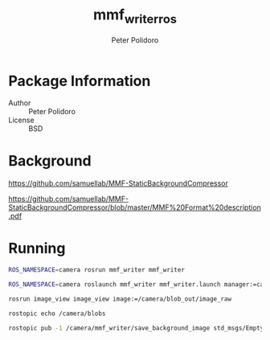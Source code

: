 #+TITLE: mmf_writer_ros
#+AUTHOR: Peter Polidoro
#+EMAIL: peterpolidoro@gmail.com

* Package Information
  - Author :: Peter Polidoro
  - License :: BSD

* Background

  [[https://github.com/samuellab/MMF-StaticBackgroundCompressor]]

  [[https://github.com/samuellab/MMF-StaticBackgroundCompressor/blob/master/MMF%20Format%20description.pdf]]

* Running

  #+BEGIN_SRC sh
ROS_NAMESPACE=camera rosrun mmf_writer mmf_writer
  #+END_SRC

  #+BEGIN_SRC sh
ROS_NAMESPACE=camera roslaunch mmf_writer mmf_writer.launch manager:=camera_nodelet_manager
  #+END_SRC

  #+BEGIN_SRC sh
rosrun image_view image_view image:=/camera/blob_out/image_raw
  #+END_SRC

  #+BEGIN_SRC sh
rostopic echo /camera/blobs
  #+END_SRC

  #+BEGIN_SRC sh
rostopic pub -1 /camera/mmf_writer/save_background_image std_msgs/Empty
  #+END_SRC
